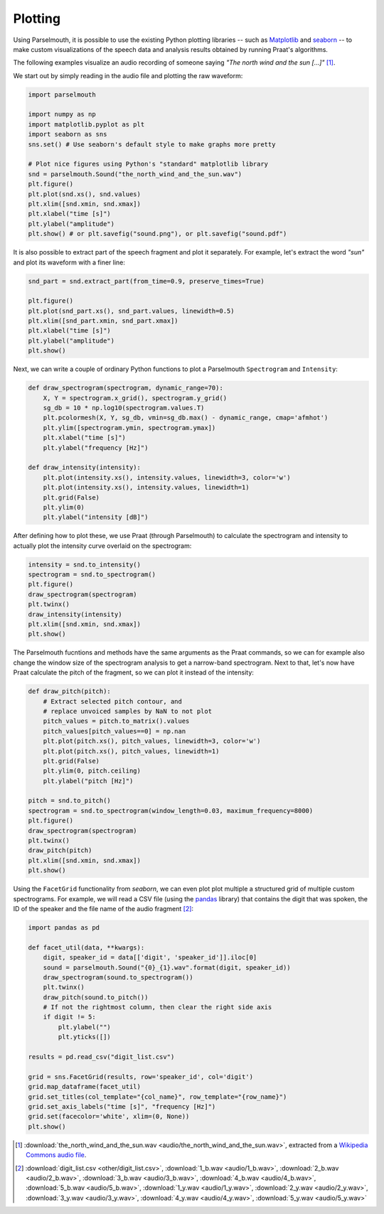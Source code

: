 Plotting
--------

Using Parselmouth, it is possible to use the existing Python plotting libraries -- such as `Matplotlib <http://matplotlib.org/>`_ and `seaborn <http://seaborn.pydata.org/>`_ -- to make custom visualizations of the speech data and analysis results obtained by running Praat's algorithms.

The following examples visualize an audio recording of someone saying *"The north wind and the sun [...]"* [#nwas_audio]_.

We start out by simply reading in the audio file and plotting the raw waveform:

.. code:: python

    import parselmouth

    import numpy as np
    import matplotlib.pyplot as plt
    import seaborn as sns
    sns.set() # Use seaborn's default style to make graphs more pretty

    # Plot nice figures using Python's "standard" matplotlib library
    snd = parselmouth.Sound("the_north_wind_and_the_sun.wav")
    plt.figure()
    plt.plot(snd.xs(), snd.values)
    plt.xlim([snd.xmin, snd.xmax])
    plt.xlabel("time [s]")
    plt.ylabel("amplitude")
    plt.show() # or plt.savefig("sound.png"), or plt.savefig("sound.pdf")

.. image:: images/nwas_wave.*

It is also possible to extract part of the speech fragment and plot it separately. For example, let's extract the word *"sun"* and plot its waveform with a finer line:

.. code:: python

    snd_part = snd.extract_part(from_time=0.9, preserve_times=True)

    plt.figure()
    plt.plot(snd_part.xs(), snd_part.values, linewidth=0.5)
    plt.xlim([snd_part.xmin, snd_part.xmax])
    plt.xlabel("time [s]")
    plt.ylabel("amplitude")
    plt.show()

.. image:: images/nwas_part_wave.*

Next, we can write a couple of ordinary Python functions to plot a Parselmouth ``Spectrogram`` and ``Intensity``:

.. code:: Python

    def draw_spectrogram(spectrogram, dynamic_range=70):
        X, Y = spectrogram.x_grid(), spectrogram.y_grid()
        sg_db = 10 * np.log10(spectrogram.values.T)
        plt.pcolormesh(X, Y, sg_db, vmin=sg_db.max() - dynamic_range, cmap='afmhot')
        plt.ylim([spectrogram.ymin, spectrogram.ymax])
        plt.xlabel("time [s]")
        plt.ylabel("frequency [Hz]")

    def draw_intensity(intensity):
        plt.plot(intensity.xs(), intensity.values, linewidth=3, color='w')
        plt.plot(intensity.xs(), intensity.values, linewidth=1)
        plt.grid(False)
        plt.ylim(0)
        plt.ylabel("intensity [dB]")

After defining how to plot these, we use Praat (through Parselmouth) to calculate the spectrogram and intensity to actually plot the intensity curve overlaid on the spectrogram:

.. code:: Python

    intensity = snd.to_intensity()
    spectrogram = snd.to_spectrogram()
    plt.figure()
    draw_spectrogram(spectrogram)
    plt.twinx()
    draw_intensity(intensity)
    plt.xlim([snd.xmin, snd.xmax])
    plt.show()

.. image:: images/nwas_spectrogram_intensity.*

The Parselmouth fucntions and methods have the same arguments as the Praat commands, so we can for example also change the window size of the spectrogram analysis to get a narrow-band spectrogram. Next to that, let's now have Praat calculate the pitch of the fragment, so we can plot it instead of the intensity:

.. code:: Python

    def draw_pitch(pitch):
        # Extract selected pitch contour, and
        # replace unvoiced samples by NaN to not plot
        pitch_values = pitch.to_matrix().values
        pitch_values[pitch_values==0] = np.nan
        plt.plot(pitch.xs(), pitch_values, linewidth=3, color='w')
        plt.plot(pitch.xs(), pitch_values, linewidth=1)
        plt.grid(False)
        plt.ylim(0, pitch.ceiling)
        plt.ylabel("pitch [Hz]")

    pitch = snd.to_pitch()
    spectrogram = snd.to_spectrogram(window_length=0.03, maximum_frequency=8000)
    plt.figure()
    draw_spectrogram(spectrogram)
    plt.twinx()
    draw_pitch(pitch)
    plt.xlim([snd.xmin, snd.xmax])
    plt.show()

.. image:: images/nwas_nb_spectrogram_pitch.*

Using the ``FacetGrid`` functionality from *seaborn*, we can even plot plot multiple a structured grid of multiple custom spectrograms. For example, we will read a CSV file (using the `pandas <http://pandas.pydata.org/>`_ library) that contains the digit that was spoken, the ID of the speaker and the file name of the audio fragment [#digits_audio]_:

.. code:: Python

    import pandas as pd

    def facet_util(data, **kwargs):
        digit, speaker_id = data[['digit', 'speaker_id']].iloc[0]
        sound = parselmouth.Sound("{0}_{1}.wav".format(digit, speaker_id))
        draw_spectrogram(sound.to_spectrogram())
        plt.twinx()
        draw_pitch(sound.to_pitch())
        # If not the rightmost column, then clear the right side axis
        if digit != 5:
            plt.ylabel("")
            plt.yticks([])

    results = pd.read_csv("digit_list.csv")

    grid = sns.FacetGrid(results, row='speaker_id', col='digit')
    grid.map_dataframe(facet_util)
    grid.set_titles(col_template="{col_name}", row_template="{row_name}")
    grid.set_axis_labels("time [s]", "frequency [Hz]")
    grid.set(facecolor='white', xlim=(0, None))
    plt.show()

.. image:: images/digits_facetgrid.*

.. [#nwas_audio] :download:`the_north_wind_and_the_sun.wav <audio/the_north_wind_and_the_sun.wav>`, extracted from a `Wikipedia Commons audio file <https://commons.wikimedia.org/wiki/File:Recording_of_speaker_of_British_English_(Received_Pronunciation).ogg>`_.
.. [#digits_audio] :download:`digit_list.csv <other/digit_list.csv>`, :download:`1_b.wav <audio/1_b.wav>`, :download:`2_b.wav <audio/2_b.wav>`, :download:`3_b.wav <audio/3_b.wav>`, :download:`4_b.wav <audio/4_b.wav>`, :download:`5_b.wav <audio/5_b.wav>`, :download:`1_y.wav <audio/1_y.wav>`, :download:`2_y.wav <audio/2_y.wav>`, :download:`3_y.wav <audio/3_y.wav>`, :download:`4_y.wav <audio/4_y.wav>`, :download:`5_y.wav <audio/5_y.wav>`

